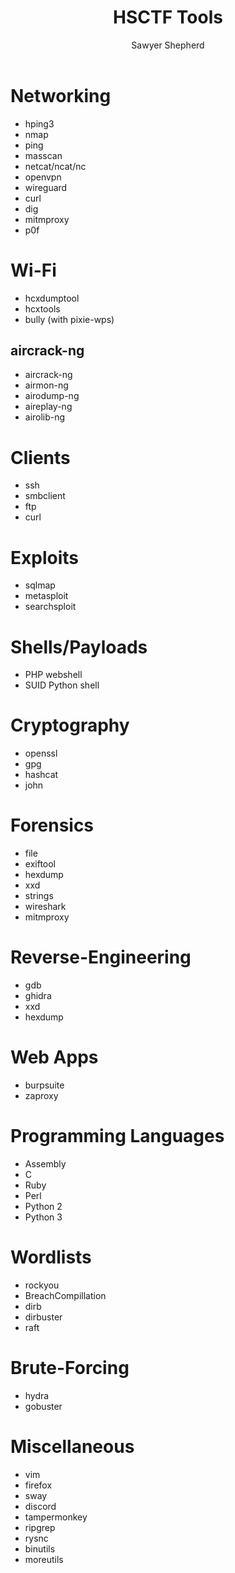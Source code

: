 #+TITLE: HSCTF Tools
#+AUTHOR: Sawyer Shepherd
#+OPTIONS: toc:nil

* Networking
  * hping3
  * nmap
  * ping
  * masscan
  * netcat/ncat/nc
  * openvpn
  * wireguard
  * curl
  * dig
  * mitmproxy
  * p0f

* Wi-Fi
  * hcxdumptool
  * hcxtools
  * bully (with pixie-wps)
** aircrack-ng
   * aircrack-ng
   * airmon-ng
   * airodump-ng
   * aireplay-ng
   * airolib-ng

* Clients
  * ssh
  * smbclient
  * ftp
  * curl

* Exploits
  * sqlmap
  * metasploit
  * searchsploit

* Shells/Payloads
  * PHP webshell
  * SUID Python shell
  
* Cryptography
  * openssl
  * gpg
  * hashcat
  * john
   
* Forensics
  * file
  * exiftool
  * hexdump
  * xxd
  * strings
  * wireshark
  * mitmproxy
   
* Reverse-Engineering
  * gdb
  * ghidra
  * xxd
  * hexdump
   
* Web Apps
  * burpsuite
  * zaproxy
   
* Programming Languages
  * Assembly
  * C
  * Ruby
  * Perl
  * Python 2
  * Python 3

* Wordlists
  * rockyou
  * BreachCompillation
  * dirb
  * dirbuster
  * raft

* Brute-Forcing
  * hydra
  * gobuster

* Miscellaneous
  * vim
  * firefox
  * sway
  * discord
  * tampermonkey
  * ripgrep
  * rysnc
  * binutils
  * moreutils

